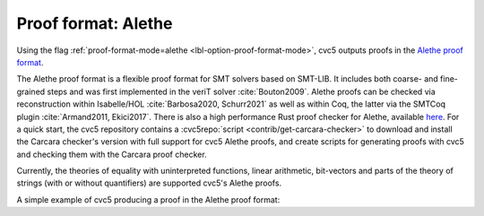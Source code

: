 Proof format: Alethe
====================

Using the flag :ref:`proof-format-mode=alethe <lbl-option-proof-format-mode>`,
cvc5 outputs proofs in the `Alethe proof format
<https://verit.gitlabpages.uliege.be/alethe/specification.pdf>`_.

The Alethe proof format is a flexible proof format for SMT solvers based on
SMT-LIB.  It includes both coarse- and fine-grained steps and was first
implemented in the veriT solver :cite:`Bouton2009`.  Alethe proofs can be
checked via reconstruction within Isabelle/HOL :cite:`Barbosa2020, Schurr2021`
as well as within Coq, the latter via the SMTCoq plugin :cite:`Armand2011,
Ekici2017`. There is also a high performance Rust proof checker for Alethe,
available `here <https://github.com/ufmg-smite/carcara>`_. For a quick start,
the cvc5 repository contains a :cvc5repo:`script <contrib/get-carcara-checker>`
to download and install the Carcara checker's version with full support for cvc5
Alethe proofs, and create scripts for generating proofs with cvc5 and checking
them with the Carcara proof checker.

Currently, the theories of equality with uninterpreted functions, linear
arithmetic, bit-vectors and parts of the theory of strings (with or without
quantifiers) are supported cvc5's Alethe proofs.

A simple example of cvc5 producing a proof in the Alethe proof format:

.. run-command:: bin/cvc5 --dump-proofs --proof-format-mode=alethe ../test/regress/cli/regress0/proofs/qgu-fuzz-1-bool-sat.smt2
